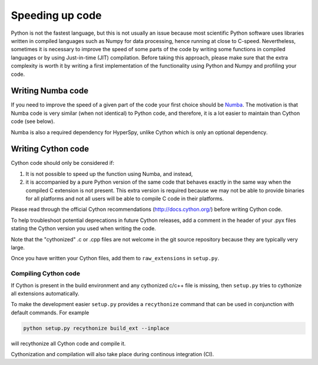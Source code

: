 
Speeding up code
================

Python is not the fastest language, but this is not usually an issue because
most scientific Python software uses libraries written in compiled languages
such as Numpy for data processing, hence running at close to C-speed.
Nevertheless, sometimes it is necessary to improve the speed of some parts of
the code by writing some functions
in compiled languages or by using Just-in-time (JIT) compilation. Before taking
this approach, please make
sure that the extra complexity is worth it by writing a first implementation of
the functionality using Python and Numpy and profiling your code.

Writing Numba code
------------------

If you need to improve the speed of a given part of the code your first choice
should be `Numba <https://numba.pydata.org/>`_. The motivation is that Numba
code is very similar (when not identical) to Python code, and therefore, it is
a lot easier to maintain than Cython code (see below).

Numba is also a required dependency for HyperSpy, unlike Cython which
is only an optional dependency.

Writing Cython code
-------------------

Cython code should only be considered if:

1. It is not possible to speed up the function using Numba, and instead,
2. it is accompanied by a pure Python
   version of the same code that behaves exactly in the same way when the
   compiled C extension is not present. This extra version is required because
   we may not be able to provide binaries for all platforms and not all users
   will be able to compile C code in their platforms.

Please read through the official Cython recommendations
(http://docs.cython.org/) before writing Cython code.

To help troubleshoot potential deprecations in future Cython releases, add a
comment in the header of your .pyx files stating the Cython version you used
when writing the code.

Note that the "cythonized" .c or .cpp files are not welcome in the git source
repository because they are typically very large.

Once you have written your Cython files, add them to ``raw_extensions`` in
``setup.py``.

Compiling Cython code
^^^^^^^^^^^^^^^^^^^^^

If Cython is present in
the build environment and any cythonized c/c++ file is missing, then
``setup.py`` tries to cythonize all extensions automatically.

To make the development easier ``setup.py`` provides a ``recythonize`` command
that can be used in conjunction with default commands.  For
example

.. code-block:: bash

   python setup.py recythonize build_ext --inplace

will recythonize all Cython code and compile it.

Cythonization and compilation will also take place during continous
integration (CI).
